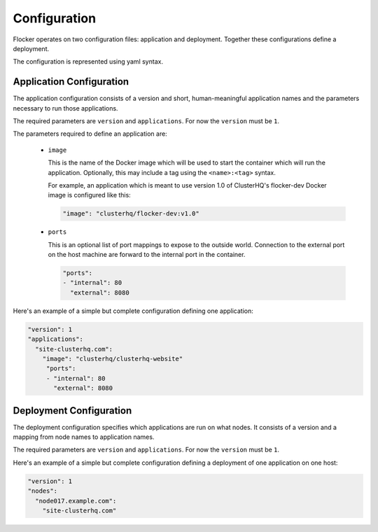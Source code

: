.. _configuration:

=============
Configuration
=============

Flocker operates on two configuration files: application and deployment.
Together these configurations define a deployment.

The configuration is represented using yaml syntax.

Application Configuration
-------------------------

The application configuration consists of a version and short, human-meaningful application names and the parameters necessary to run those applications.

The required parameters are ``version`` and ``applications``.
For now the ``version`` must be ``1``.

The parameters required to define an application are:

  - ``image``

    This is the name of the Docker image which will be used to start the container which will run the application.
    Optionally, this may include a tag using the ``<name>:<tag>`` syntax.

    For example, an application which is meant to use version 1.0 of ClusterHQ's flocker-dev Docker image is configured like this:

    .. code-block:: yaml

       "image": "clusterhq/flocker-dev:v1.0"

  - ``ports``

    This is an optional list of port mappings to expose to the outside world.
    Connection to the external port on the host machine are forward to the internal port in the container.

    .. code-block:: yaml

       "ports":
       - "internal": 80
         "external": 8080

Here's an example of a simple but complete configuration defining one application:

.. code-block:: yaml

  "version": 1
  "applications":
    "site-clusterhq.com":
      "image": "clusterhq/clusterhq-website"
       "ports":
       - "internal": 80
         "external": 8080


Deployment Configuration
------------------------

The deployment configuration specifies which applications are run on what nodes.
It consists of a version and a mapping from node names to application names.

The required parameters are ``version`` and ``applications``.
For now the ``version`` must be ``1``.

Here's an example of a simple but complete configuration defining a deployment of one application on one host:

.. code-block:: yaml

  "version": 1
  "nodes":
    "node017.example.com":
      "site-clusterhq.com"
